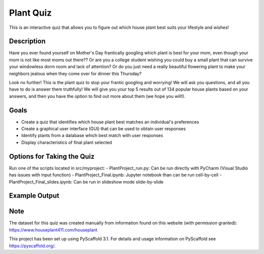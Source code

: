 =========
Plant Quiz
=========


This is an interactive quiz that allows you to figure out which house plant best suits your lifestyle and wishes!


Description
===========

Have you ever found yourself on Mother's Day frantically googling which plant is best for your mom, even though your mom is not like most moms out there?? Or are you a college student wishing you could buy a small plant that can survive your windowless dorm room and lack of attention? Or do you just need a really beautiful flowering plant to make your neighbors jealous when they come over for dinner this Thursday?

Look no further! This is the plant quiz to stop your frantic googling and worrying! We will ask you questions, and all you have to do is answer them truthfully! We will give you your top 5 results out of 134 popular house plants based on your answers, and then you have the option to find out more about them (we hope you will!).

Goals
=====
- Create a quiz that identifies which house plant best matches an individual's preferences
- Create a graphical user interface (GUI) that can be used to obtain user responses
- Identify plants from a database which best match with user responses
- Display characteristics of final plant selected

Options for Taking the Quiz
====
Run one of the scripts located in src/myproject:
- PlantProject_run.py: Can be run directly with PyCharm (Visual Studio has issues with input function)
- PlantProject_Final.ipynb: Jupyter notebook than can be run cell-by-cell
- PlantProject_Final_slides.ipynb: Can be run in slideshow mode slide-by-slide

Example Output
====
.. image:: https://github.com/biof309/spring2019-group-project-team_plant/blob/master/photos/Screen%20Shot%202019-05-14%20at%203.38.51%20PM.png

Note
====

The dataset for this quiz was created manually from information found on this website (with permission granted):
https://www.houseplant411.com/houseplant

This project has been set up using PyScaffold 3.1. For details and usage
information on PyScaffold see https://pyscaffold.org/.
